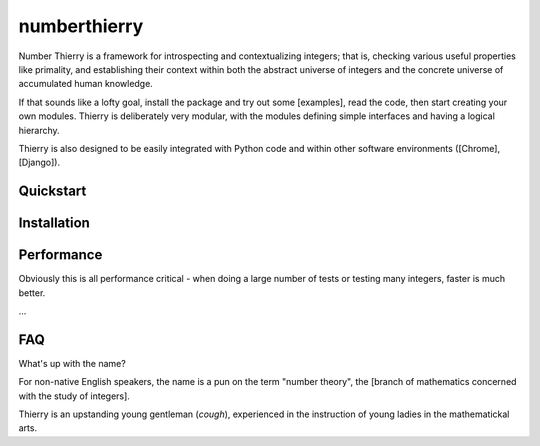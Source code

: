 numberthierry
=============

Number Thierry is a framework for introspecting and contextualizing integers;
that is, checking various useful properties like primality, and establishing
their context within both the abstract universe of integers and the concrete
universe of accumulated human knowledge.

If that sounds like a lofty goal, install the package and try out some
[examples], read the code, then start creating your own modules. Thierry is
deliberately very modular, with the modules defining simple interfaces and
having a logical hierarchy.

Thierry is also designed to be easily integrated with Python code and within
other software environments ([Chrome], [Django]).

Quickstart
----------


Installation
------------


Performance
-----------

Obviously this is all performance critical - when doing a large number of tests
or testing many integers, faster is much better.

...


FAQ
---

What's up with the name?

For non-native English speakers, the name is a pun on the term "number theory",
the [branch of mathematics concerned with the study of integers].

Thierry is an upstanding young gentleman (*cough*), experienced in the
instruction of young ladies in the mathematickal arts.


